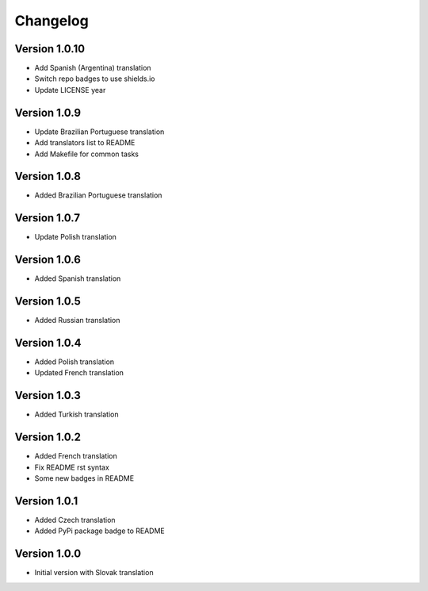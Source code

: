 Changelog
=========

Version 1.0.10
-------------

* Add Spanish (Argentina) translation
* Switch repo badges to use shields.io
* Update LICENSE year

Version 1.0.9
-------------

* Update Brazilian Portuguese translation
* Add translators list to README
* Add Makefile for common tasks

Version 1.0.8
-------------

* Added Brazilian Portuguese translation

Version 1.0.7
-------------

* Update Polish translation

Version 1.0.6
-------------

* Added Spanish translation

Version 1.0.5
-------------

* Added Russian translation

Version 1.0.4
-------------

* Added Polish translation
* Updated French translation

Version 1.0.3
-------------

* Added Turkish translation

Version 1.0.2
-------------

* Added French translation
* Fix README rst syntax
* Some new badges in README

Version 1.0.1
-------------

* Added Czech translation
* Added PyPi package badge to README

Version 1.0.0
-------------

* Initial version with Slovak translation
